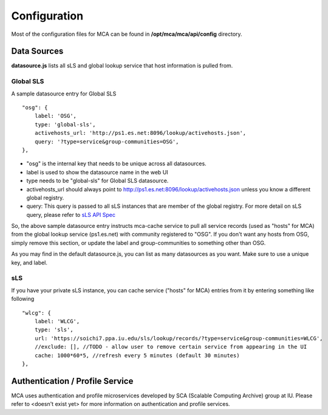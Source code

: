 ****
Configuration
****

Most of the configuration files for MCA can be found in **/opt/mca/mca/api/config** directory.

Data Sources
============

**datasource.js** lists all sLS and global lookup service that host information is pulled from. 

Global SLS
----------

A sample datasource entry for Global SLS

::

    "osg": {
        label: 'OSG',
        type: 'global-sls',
        activehosts_url: 'http://ps1.es.net:8096/lookup/activehosts.json',
        query: '?type=service&group-communities=OSG',
    },

* "osg" is the internal key that needs to be unique across all datasources. 
* label is used to show the datasource name in the web UI
* type needs to be "global-sls" for Global SLS datasource.
* activehosts_url should always point to http://ps1.es.net:8096/lookup/activehosts.json unless you know a different global registry.
* query: This query is passed to all sLS instances that are member of the global registry. For more detail on sLS query, please refer to `sLS API Spec <https://github.com/esnet/simple-lookup-service/wiki/APISpec#query>`_

So, the above sample datasource entry instructs mca-cache service to pull all service records (used as "hosts" for MCA) from the global lookup service (ps1.es.net) with community registered to "OSG". If you don't want any hosts from OSG, simply remove this section, or update the label and group-communities to something other than OSG.

As you may find in the default datasource.js, you can list as many datasources as you want. Make sure to use a unique key, and label.

sLS
--------

If you have your private sLS instance, you can cache service ("hosts" for MCA) entries from it by entering something like following

::

    "wlcg": {
        label: 'WLCG',
        type: 'sls',
        url: 'https://soichi7.ppa.iu.edu/sls/lookup/records/?type=service&group-communities=WLCG',
        //exclude: [], //TODO - allow user to remove certain service from appearing in the UI
        cache: 1000*60*5, //refresh every 5 minutes (default 30 minutes)
    },





Authentication / Profile Service
============

MCA uses authentication and profile microservices developed by SCA (Scalable Computing Archive) group at IU. Please refer to <doesn't exist yet> for more information on authentication and profile services.


